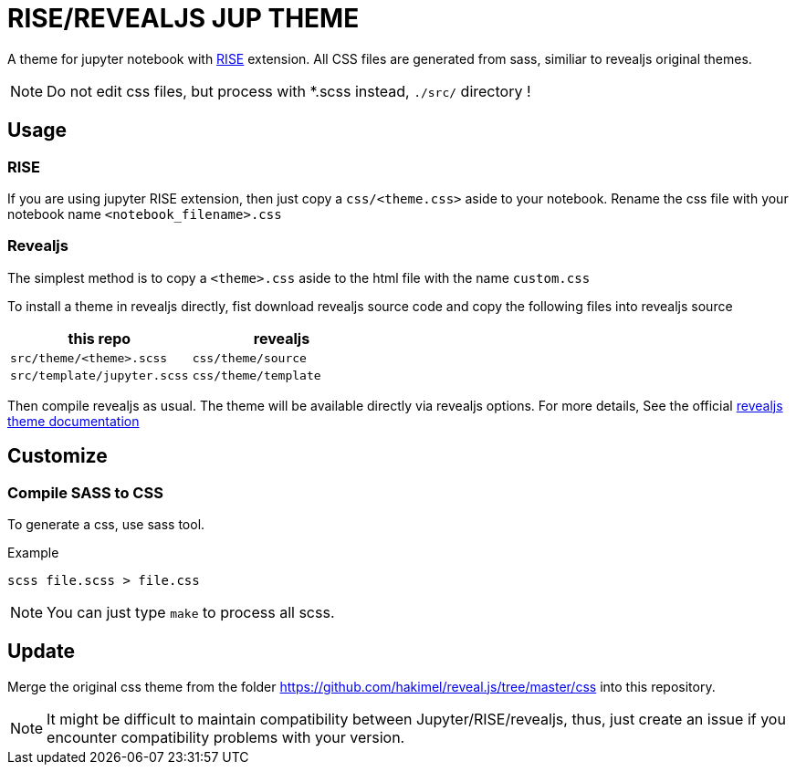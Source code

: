 = RISE/REVEALJS JUP THEME 

A theme for jupyter notebook with
link:https://github.com/damianavila/RISE[RISE] extension.  All CSS files are
generated from sass, similiar to revealjs original themes.

NOTE: Do not edit css files, but process with *.scss instead, `./src/`
directory !

== Usage

=== RISE

If you are using jupyter RISE extension, then
just copy a `css/<theme.css>` aside to your notebook.
Rename the css file with your notebook name 
`<notebook_filename>.css`

=== Revealjs

The simplest method is to copy a `<theme>.css` aside to the html file
with the name `custom.css`

To install a theme in revealjs directly, fist download revealjs source code and
copy the following files into revealjs source

|===
| **this repo** | **revealjs**

| `src/theme/<theme>.scss` | `css/theme/source`
| `src/template/jupyter.scss` | `css/theme/template`
|===

Then compile revealjs as usual. The theme will be available directly via
revealjs options.  For more details, See the official
link:https://github.com/hakimel/reveal.js/tree/master/css/theme[revealjs theme documentation]

== Customize

=== Compile SASS to CSS

To generate a css, use sass tool.

.Example
```
scss file.scss > file.css
```

NOTE: You can just type `make` to process all scss.

== Update

Merge the original css theme from the folder
https://github.com/hakimel/reveal.js/tree/master/css
into this repository.

NOTE: It might be difficult to maintain compatibility between Jupyter/RISE/revealjs,
thus, just create an issue if you encounter compatibility problems with your version.
